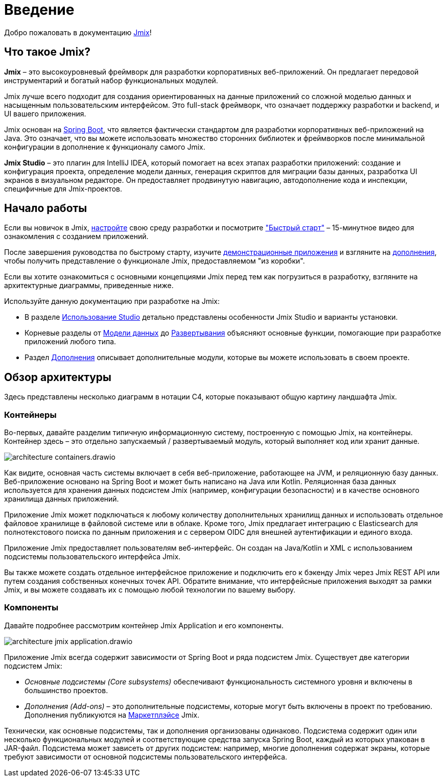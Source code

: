 = Введение
:page-aliases: quick-start:index.adoc

Добро пожаловать в документацию https://www.jmix.ru[Jmix^]!

[[whats-jmix]]
== Что такое Jmix?

*Jmix* – это высокоуровневый фреймворк для разработки корпоративных веб-приложений. Он предлагает передовой инструментарий и богатый набор функциональных модулей.

Jmix лучше всего подходит для создания ориентированных на данные приложений со сложной моделью данных и насыщенным пользовательским интерфейсом. Это full-stack фреймворк, что означает поддержку разработки и backend, и UI вашего приложения.

Jmix основан на https://spring.io/projects/spring-boot[Spring Boot^], что является фактически стандартом для разработки корпоративных веб-приложений на Java. Это означает, что вы можете использовать множество сторонних библиотек и фреймворков после минимальной конфигурации в дополнение к функционалу самого Jmix.

//Jmix состоит из ряда детализированных модулей, которые можно включить в проект используя стартеры, как в любом приложении Spring Boot. Все модули кроме основного опциональны, таким образом, вы можете использовать только те зависимости, которые вам необходимы.

*Jmix Studio* – это плагин для IntelliJ IDEA, который помогает на всех этапах разработки приложений: создание и конфигурация проекта, определение модели данных, генерация скриптов для миграции базы данных, разработка UI экранов в визуальном редакторе. Он предоставляет продвинутую навигацию, автодополнение кода и инспекции, специфичные для Jmix-проектов.

//[[key-concepts]]
//== Ключевые понятия
//
//Jmix предоставляет удобный способ работы с одной или несколькими реляционными базами данных. Дополнительные усилия позволят вам подключиться к любому источнику данных, такому как база данных NoSQL или внешний API.
//
//Разработка с Jmix обычно начинается с определения xref:data-model:index.adoc[модели данных]. Jmix Studio автоматически создает схему базы данных на ее основе и, когда ваша модель претерпевает изменения, Studio помогает вам синхронизировать базу данных со схемой, генерируя скрипты миграции базы данных. Если у вас уже есть готовая база, с помощью Studio вы можете создать модель данных на основе схемы вашей базы.
//
//Jmix основан на Spring Framework, поэтому вы можете использовать бины Spring для создания бизнес-логики, подходящей для вашей модели данных.
//
//Как только вы добавите сущности в вашу модель данных, Studio сможет генерировать xref:ui:index.adoc[UI] экраны для CRUD операций на сущностях. Затем вы можете разными способами персонализировать UI: изменять макет, добавлять и убирать визуальные компоненты и настраивать загрузку данных.

//[[choosing-ui]]
//=== Choosing UI
//
//You can use any frontend technology to work with Jmix backend through its xref:rest:index.adoc[] or custom endpoints of your application.
//
//Moreover, Jmix provides two specific options for rapid creation of the user interface:
//
//. xref:backoffice-ui:index.adoc[Backoffice UI] allows you to develop the rich web UI using just Java/Kotlin and XML. In this case, your UI components work in the same JVM as your backend, which simplifies working with data and invoking business logic. Also, you don't have to be familiar with the modern JavaScript/HTML/CSS stack.
//+
//The downside of this technology is limited scalability: the backend side of the UI is stateful and consumes the amount of resources proportional to the number of concurrent user sessions. So Backoffice UI is suitable when you have a predictable and not very high (up to tens of thousands) number of users working with the system at the same time.
//
//
//. xref:jmix-frontend-docs:overview:index.adoc[Frontend UI] allows you to create a traditional frontend with React and TypeScript, working with the Java backend through the REST API. It is more flexible in terms of layout customization and enables easy integration of UI libraries and components from the vast JavaScript ecosystem. It's also infinitely scalable, as the UI state resides in the user's browser and the backend is stateless.
//+
//On the other hand, the entry barrier to the Frontend UI is higher if you don't have experience in frontend technologies, and the speed of development is usually lower. This differentiation is amplified by the fact that currently Studio supports Backoffice UI much better than Frontend UI.
//
//Choosing UI is not an "either-or" decision: you can use both technologies in your project. For example, you can quickly create a bunch of administrative screens for internal users of your application with Backoffice UI, and develop a more polished UI with specific functionality for external users using Frontend UI. Both UIs in this case will work with the same data model and business logic.

[[getting-started]]
== Начало работы

//To get started with Jmix, first install Java and Jmix Studio as described in the xref:setup.adoc[Setup] section. After that, check out the https://www.jmix.io/learn/quickstart/studio[Quick Start] video for a 12-minute introduction to building applications with Jmix.

Если вы новичок в Jmix, xref:setup.adoc[настройте] свою среду разработки и посмотрите https://jmix.ru/learn/quickstart["Быстрый старт"^] – 15-минутное видео для ознакомления с созданием приложений.

После завершения руководства по быстрому старту, изучите https://www.jmix.io/learn/live-demo/[демонстрационные приложения^] и взгляните на https://www.jmix.io/marketplace/[дополнения^], чтобы получить представление о функционале Jmix, предоставляемом "из коробки".

Если вы хотите ознакомиться с основными концепциями Jmix перед тем как погрузиться в разработку, взгляните на архитектурные диаграммы, приведенные ниже.

Используйте данную документацию при разработке на Jmix:

* В разделе xref:studio:index.adoc[Использование Studio] детально представлены особенности Jmix Studio и варианты установки.

* Корневые разделы от xref:data-model:index.adoc[Модели данных] до xref:deployment:index.adoc[Развертывания] объясняют основные функции, помогающие при разработке приложений любого типа.

* Раздел xref:ROOT:add-ons.adoc[Дополнения] описывает дополнительные модули, которые вы можете использовать в своем проекте.

[[architecture]]
== Обзор архитектуры

Здесь представлены несколько диаграмм в нотации C4, которые показывают  общую картину ландшафта Jmix.

[[architecture-containers]]
=== Контейнеры

Во-первых, давайте разделим типичную информационную систему, построенную с помощью Jmix, на контейнеры. Контейнер здесь – это отдельно запускаемый / развертываемый модуль, который выполняет код или хранит данные.

image::architecture-containers.drawio.svg[align="center"]

Как видите, основная часть системы включает в себя веб-приложение, работающее на JVM, и реляционную базу данных. Веб-приложение основано на Spring Boot и может быть написано на Java или Kotlin. Реляционная база данных используется для хранения данных подсистем Jmix (например, конфигурации безопасности) и в качестве основного хранилища данных приложений.

Приложение Jmix может подключаться к любому количеству дополнительных хранилищ данных и использовать отдельное файловое хранилище в файловой системе или в облаке. Кроме того, Jmix предлагает интеграцию с Elasticsearch для полнотекстового поиска по данным приложения и с сервером OIDC для внешней аутентификации и единого входа.

Приложение Jmix предоставляет пользователям веб-интерфейс. Он создан на Java/Kotlin и XML с использованием подсистемы пользовательского интерфейса Jmix.

Вы также можете создать отдельное интерфейсное приложение и подключить его к бэкенду Jmix через Jmix REST API или путем создания собственных конечных точек API. Обратите внимание, что интерфейсные приложения выходят за рамки Jmix, и вы можете создавать их с помощью любой технологии по вашему выбору.

[[architecture-components]]
=== Компоненты

Давайте подробнее рассмотрим контейнер Jmix Application и его компоненты.

image::architecture-jmix-application.drawio.svg[align="center"]

Приложение Jmix всегда содержит зависимости от Spring Boot и ряда подсистем Jmix. Существует две категории подсистем Jmix:

* _Основные подсистемы (Core subsystems)_ обеспечивают функциональность системного уровня и включены в большинство проектов.

* _Дополнения (Add-ons)_ – это дополнительные подсистемы, которые могут быть включены в проект по требованию. Дополнения публикуются на https://www.jmix.io/marketplace/[Маркетплэйсе^] Jmix.

Технически, как основные подсистемы, так и дополнения организованы одинаково. Подсистема содержит один или несколько функциональных модулей и соответствующие средства запуска Spring Boot, каждый из которых упакован в JAR-файл. Подсистема может зависеть от других подсистем: например, многие дополнения содержат экраны, которые требуют зависимости от основной подсистемы пользовательского интерфейса.
